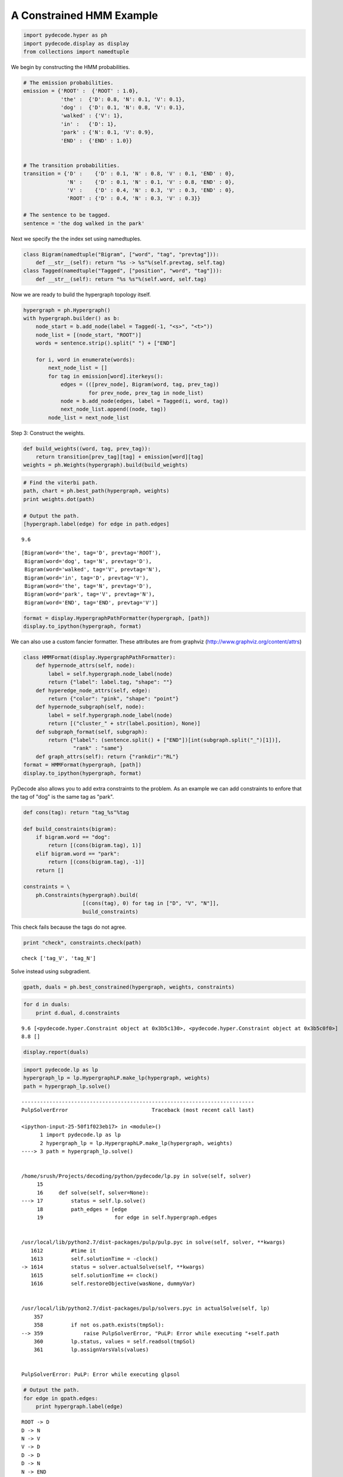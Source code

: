 
A Constrained HMM Example
-------------------------


.. code:: python

    import pydecode.hyper as ph
    import pydecode.display as display
    from collections import namedtuple
We begin by constructing the HMM probabilities.

.. code:: python

    # The emission probabilities.
    emission = {'ROOT' :  {'ROOT' : 1.0},
                'the' :  {'D': 0.8, 'N': 0.1, 'V': 0.1},
                'dog' :  {'D': 0.1, 'N': 0.8, 'V': 0.1},
                'walked' : {'V': 1},
                'in' :   {'D': 1},
                'park' : {'N': 0.1, 'V': 0.9},
                'END' :  {'END' : 1.0}}
          
    
    # The transition probabilities.
    transition = {'D' :    {'D' : 0.1, 'N' : 0.8, 'V' : 0.1, 'END' : 0},
                  'N' :    {'D' : 0.1, 'N' : 0.1, 'V' : 0.8, 'END' : 0},
                  'V' :    {'D' : 0.4, 'N' : 0.3, 'V' : 0.3, 'END' : 0},
                  'ROOT' : {'D' : 0.4, 'N' : 0.3, 'V' : 0.3}}
    
    # The sentence to be tagged.
    sentence = 'the dog walked in the park'
Next we specify the the index set using namedtuples.

.. code:: python

    class Bigram(namedtuple("Bigram", ["word", "tag", "prevtag"])):
        def __str__(self): return "%s -> %s"%(self.prevtag, self.tag)
    class Tagged(namedtuple("Tagged", ["position", "word", "tag"])):
        def __str__(self): return "%s %s"%(self.word, self.tag)
Now we are ready to build the hypergraph topology itself.

.. code:: python

    hypergraph = ph.Hypergraph()                      
    with hypergraph.builder() as b:
        node_start = b.add_node(label = Tagged(-1, "<s>", "<t>"))
        node_list = [(node_start, "ROOT")]
        words = sentence.strip().split(" ") + ["END"]
            
        for i, word in enumerate(words):
            next_node_list = []
            for tag in emission[word].iterkeys():
                edges = (([prev_node], Bigram(word, tag, prev_tag))
                         for prev_node, prev_tag in node_list)
                node = b.add_node(edges, label = Tagged(i, word, tag))
                next_node_list.append((node, tag))
            node_list = next_node_list
Step 3: Construct the weights.

.. code:: python

    def build_weights((word, tag, prev_tag)):
        return transition[prev_tag][tag] + emission[word][tag] 
    weights = ph.Weights(hypergraph).build(build_weights)
.. code:: python

    # Find the viterbi path.
    path, chart = ph.best_path(hypergraph, weights)
    print weights.dot(path)
    
    # Output the path.
    [hypergraph.label(edge) for edge in path.edges]

.. parsed-literal::

    9.6




.. parsed-literal::

    [Bigram(word='the', tag='D', prevtag='ROOT'),
     Bigram(word='dog', tag='N', prevtag='D'),
     Bigram(word='walked', tag='V', prevtag='N'),
     Bigram(word='in', tag='D', prevtag='V'),
     Bigram(word='the', tag='N', prevtag='D'),
     Bigram(word='park', tag='V', prevtag='N'),
     Bigram(word='END', tag='END', prevtag='V')]



.. code:: python

    format = display.HypergraphPathFormatter(hypergraph, [path])
    display.to_ipython(hypergraph, format)



.. image:: hmm_files/hmm_11_0.png



We can also use a custom fancier formatter. These attributes are from
graphviz (http://www.graphviz.org/content/attrs)

.. code:: python

    class HMMFormat(display.HypergraphPathFormatter):
        def hypernode_attrs(self, node):
            label = self.hypergraph.node_label(node)
            return {"label": label.tag, "shape": ""}
        def hyperedge_node_attrs(self, edge):
            return {"color": "pink", "shape": "point"}
        def hypernode_subgraph(self, node):
            label = self.hypergraph.node_label(node)
            return [("cluster_" + str(label.position), None)]
        def subgraph_format(self, subgraph):
            return {"label": (sentence.split() + ["END"])[int(subgraph.split("_")[1])],
                    "rank" : "same"}
        def graph_attrs(self): return {"rankdir":"RL"}
    format = HMMFormat(hypergraph, [path])
    display.to_ipython(hypergraph, format)



.. image:: hmm_files/hmm_13_0.png



PyDecode also allows you to add extra constraints to the problem. As an
example we can add constraints to enfore that the tag of "dog" is the
same tag as "park".

.. code:: python

    def cons(tag): return "tag_%s"%tag
    
    def build_constraints(bigram):
        if bigram.word == "dog":
            return [(cons(bigram.tag), 1)]
        elif bigram.word == "park":
            return [(cons(bigram.tag), -1)]
        return []
    
    constraints = \
        ph.Constraints(hypergraph).build( 
                       [(cons(tag), 0) for tag in ["D", "V", "N"]], 
                       build_constraints)
This check fails because the tags do not agree.

.. code:: python

    print "check", constraints.check(path)

.. parsed-literal::

    check ['tag_V', 'tag_N']


Solve instead using subgradient.

.. code:: python

    gpath, duals = ph.best_constrained(hypergraph, weights, constraints)
.. code:: python

    for d in duals:
        print d.dual, d.constraints

.. parsed-literal::

    9.6 [<pydecode.hyper.Constraint object at 0x3b5c130>, <pydecode.hyper.Constraint object at 0x3b5c0f0>]
    8.8 []


.. code:: python

    display.report(duals)


.. image:: hmm_files/hmm_21_0.png


.. code:: python

    import pydecode.lp as lp
    hypergraph_lp = lp.HypergraphLP.make_lp(hypergraph, weights)
    path = hypergraph_lp.solve()

::


    ---------------------------------------------------------------------------
    PulpSolverError                           Traceback (most recent call last)

    <ipython-input-25-50f1f023eb17> in <module>()
          1 import pydecode.lp as lp
          2 hypergraph_lp = lp.HypergraphLP.make_lp(hypergraph, weights)
    ----> 3 path = hypergraph_lp.solve()
    

    /home/srush/Projects/decoding/python/pydecode/lp.py in solve(self, solver)
         15 
         16     def solve(self, solver=None):
    ---> 17         status = self.lp.solve()
         18         path_edges = [edge
         19                       for edge in self.hypergraph.edges


    /usr/local/lib/python2.7/dist-packages/pulp/pulp.pyc in solve(self, solver, **kwargs)
       1612         #time it
       1613         self.solutionTime = -clock()
    -> 1614         status = solver.actualSolve(self, **kwargs)
       1615         self.solutionTime += clock()
       1616         self.restoreObjective(wasNone, dummyVar)


    /usr/local/lib/python2.7/dist-packages/pulp/solvers.pyc in actualSolve(self, lp)
        357 
        358         if not os.path.exists(tmpSol):
    --> 359             raise PulpSolverError, "PuLP: Error while executing "+self.path
        360         lp.status, values = self.readsol(tmpSol)
        361         lp.assignVarsVals(values)


    PulpSolverError: PuLP: Error while executing glpsol


.. code:: python

    # Output the path.
    for edge in gpath.edges:
        print hypergraph.label(edge)

.. parsed-literal::

    ROOT -> D
    D -> N
    N -> V
    V -> D
    D -> D
    D -> N
    N -> END


.. code:: python

    print "check", constraints.check(gpath)
    print "score", weights.dot(gpath)

.. parsed-literal::

    check []
    score 8.8


.. code:: python

    format = HMMFormat(hypergraph, [path, gpath])
    display.to_ipython(hypergraph, format)



.. image:: hmm_files/hmm_25_0.png



.. code:: python

    for constraint in constraints:
        print constraint.label

.. parsed-literal::

    tag_D
    tag_V
    tag_N


.. code:: python

    class HMMConstraintFormat(display.HypergraphConstraintFormatter):
        def hypernode_attrs(self, node):
            label = self.hypergraph.node_label(node)
            return {"label": label.tag, "shape": ""}
        def hyperedge_node_attrs(self, edge):
            return {"color": "pink", "shape": "point"}
        def hypernode_subgraph(self, node):
            label = self.hypergraph.node_label(node)
            return [("cluster_" + str(label.position), None)]
        def subgraph_format(self, subgraph):
            return {"label": (sentence.split() + ["END"])[int(subgraph.split("_")[1])]}
    
    format = HMMConstraintFormat(hypergraph, constraints)
    display.to_ipython(hypergraph, format)



.. image:: hmm_files/hmm_27_0.png



Pruning

.. code:: python

    pruned_hypergraph, pruned_weights = ph.prune_hypergraph(hypergraph, weights, 0.8)
.. code:: python

    
.. code:: python

    display.to_ipython(pruned_hypergraph, HMMFormat(pruned_hypergraph, []))



.. image:: hmm_files/hmm_31_0.png



.. code:: python

    very_pruned_hypergraph, _ = ph.prune_hypergraph(hypergraph, weights, 0.9)
